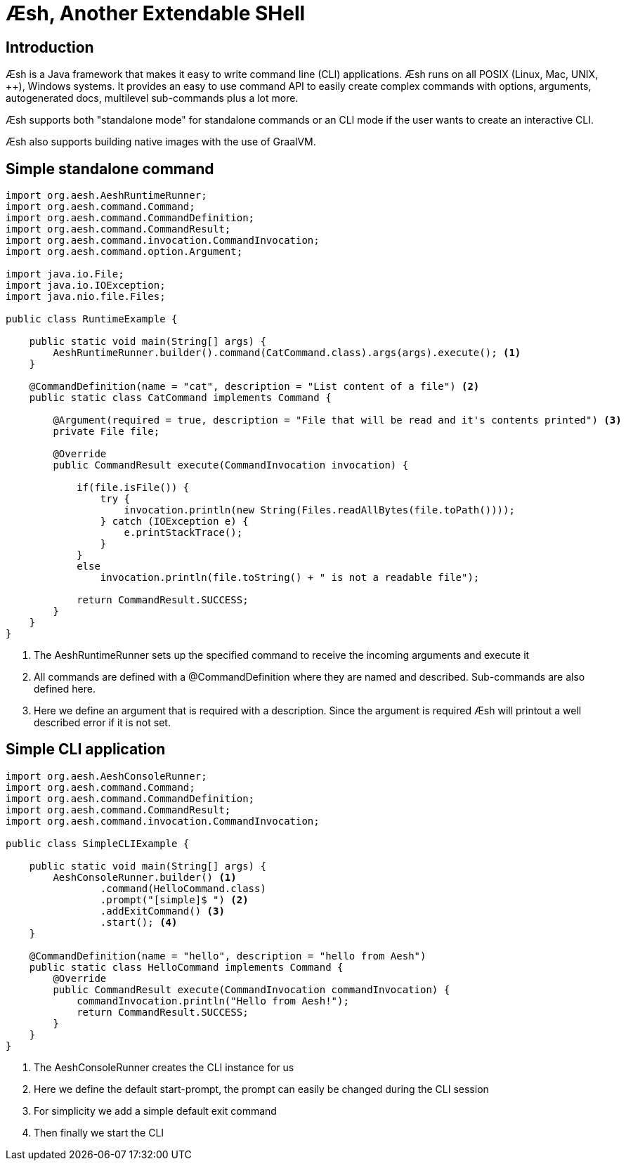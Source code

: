 
= Æsh, Another Extendable SHell

== Introduction

Æsh is a Java framework that makes it easy to write command line (CLI) applications.
Æsh runs on all POSIX (Linux, Mac, UNIX, ++), Windows systems. It provides an easy to
use command API to easily create complex commands with options, arguments, autogenerated
docs, multilevel sub-commands plus a lot more.

Æsh supports both "standalone mode" for standalone commands or an CLI mode if the user
wants to create an interactive CLI.

Æsh also supports building native images with the use of GraalVM.

== Simple standalone command

[source, java]
----
import org.aesh.AeshRuntimeRunner;
import org.aesh.command.Command;
import org.aesh.command.CommandDefinition;
import org.aesh.command.CommandResult;
import org.aesh.command.invocation.CommandInvocation;
import org.aesh.command.option.Argument;

import java.io.File;
import java.io.IOException;
import java.nio.file.Files;

public class RuntimeExample {

    public static void main(String[] args) {
        AeshRuntimeRunner.builder().command(CatCommand.class).args(args).execute(); <1>
    }

    @CommandDefinition(name = "cat", description = "List content of a file") <2>
    public static class CatCommand implements Command {

        @Argument(required = true, description = "File that will be read and it's contents printed") <3>
        private File file;

        @Override
        public CommandResult execute(CommandInvocation invocation) {

            if(file.isFile()) {
                try {
                    invocation.println(new String(Files.readAllBytes(file.toPath())));
                } catch (IOException e) {
                    e.printStackTrace();
                }
            }
            else
                invocation.println(file.toString() + " is not a readable file");

            return CommandResult.SUCCESS;
        }
    }
}
----
<1> The AeshRuntimeRunner sets up the specified command to receive the incoming arguments and
execute it
<2> All commands are defined with a @CommandDefinition where they are named and described.
Sub-commands are also defined here.
<3> Here we define an argument that is required with a description. Since the argument is
required Æsh will printout a well described error if it is not set.


== Simple CLI application

[source,java]
----
import org.aesh.AeshConsoleRunner;
import org.aesh.command.Command;
import org.aesh.command.CommandDefinition;
import org.aesh.command.CommandResult;
import org.aesh.command.invocation.CommandInvocation;

public class SimpleCLIExample {

    public static void main(String[] args) {
        AeshConsoleRunner.builder() <1>
                .command(HelloCommand.class)
                .prompt("[simple]$ ") <2>
                .addExitCommand() <3>
                .start(); <4>
    }

    @CommandDefinition(name = "hello", description = "hello from Aesh")
    public static class HelloCommand implements Command {
        @Override
        public CommandResult execute(CommandInvocation commandInvocation) {
            commandInvocation.println("Hello from Aesh!");
            return CommandResult.SUCCESS;
        }
    }
}
----
<1> The AeshConsoleRunner creates the CLI instance for us
<2> Here we define the default start-prompt, the prompt can easily be changed during the CLI session
<3> For simplicity we add a simple default exit command
<4> Then finally we start the CLI


